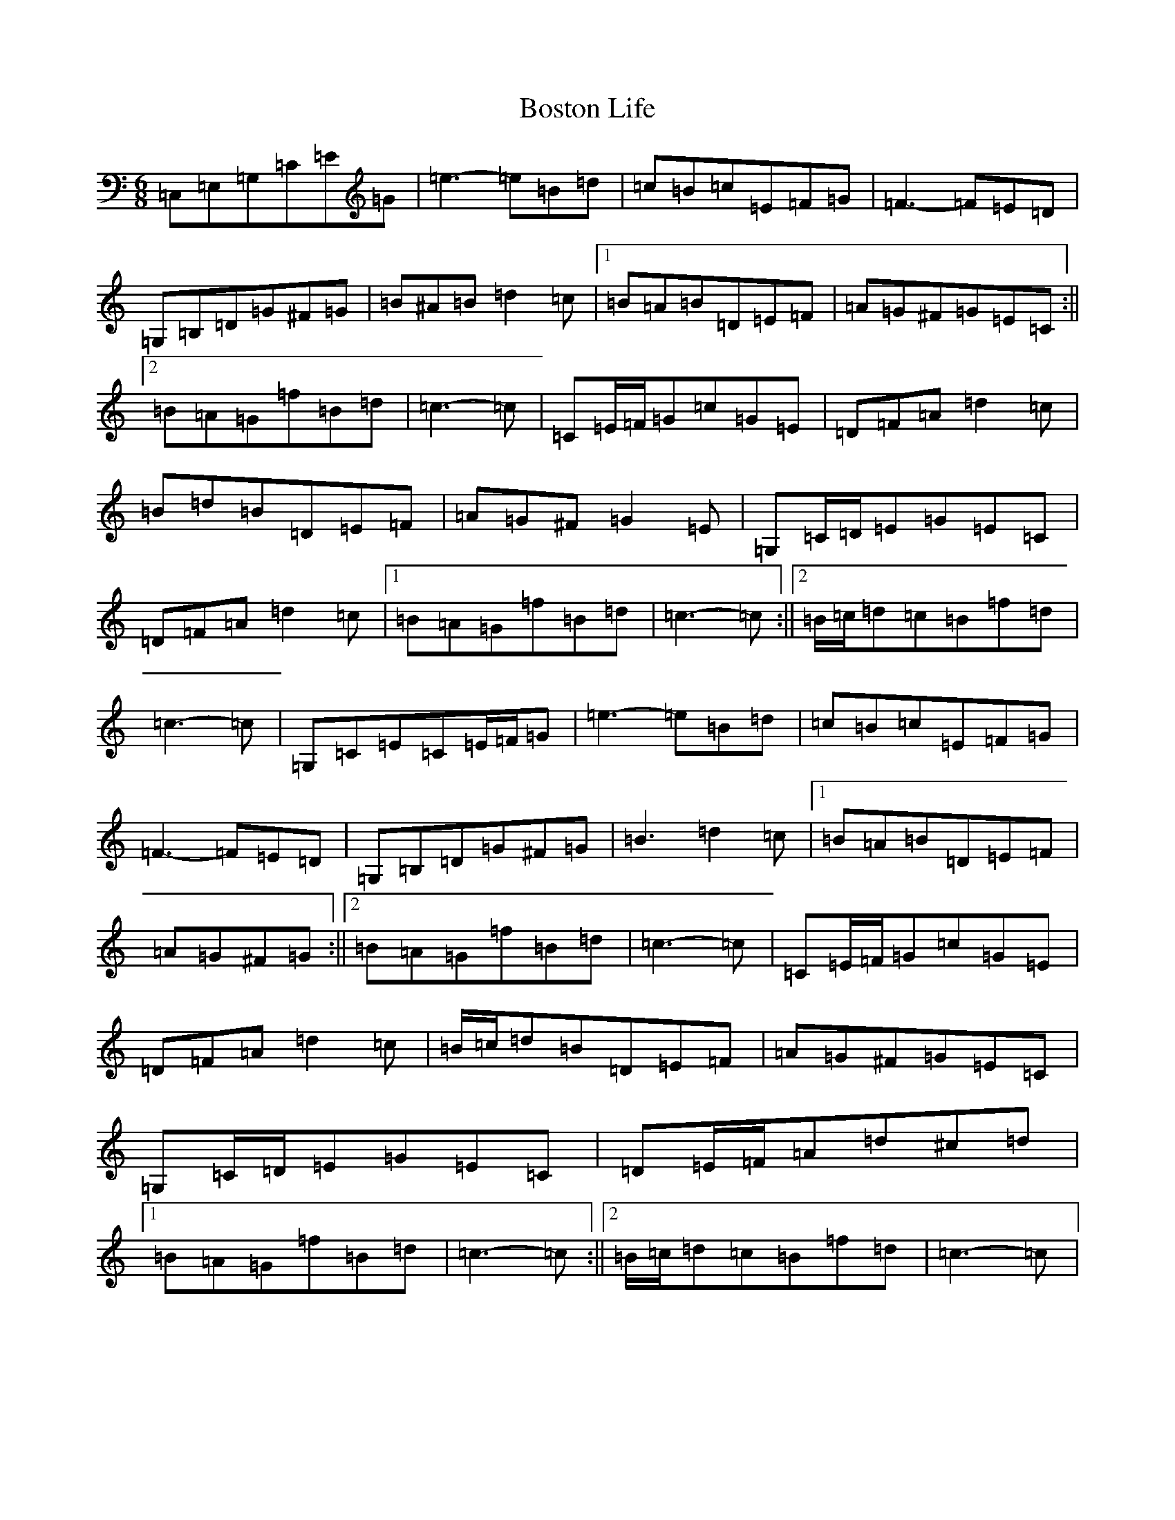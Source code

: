X: 2326
T: Boston Life
S: https://thesession.org/tunes/10379#setting20329
R: jig
M:6/8
L:1/8
K: C Major
=C,=E,=G,=C=E=G|=e3-=e=B=d|=c=B=c=E=F=G|=F3-=F=E=D|=G,=B,=D=G^F=G|=B^A=B=d2=c|1=B=A=B=D=E=F|=A=G^F=G=E=C:||2=B=A=G=f=B=d|=c3-=c|=C=E/2=F/2=G=c=G=E|=D=F=A=d2=c|=B=d=B=D=E=F|=A=G^F=G2=E|=G,=C/2=D/2=E=G=E=C|=D=F=A=d2=c|1=B=A=G=f=B=d|=c3-=c:||2=B/2=c/2=d=c=B=f=d|=c3-=c|=G,=C=E=C=E/2=F/2=G|=e3-=e=B=d|=c=B=c=E=F=G|=F3-=F=E=D|=G,=B,=D=G^F=G|=B3=d2=c|1=B=A=B=D=E=F|=A=G^F=G:||2=B=A=G=f=B=d|=c3-=c|=C=E/2=F/2=G=c=G=E|=D=F=A=d2=c|=B/2=c/2=d=B=D=E=F|=A=G^F=G=E=C|=G,=C/2=D/2=E=G=E=C|=D=E/2=F/2=A=d^c=d|1=B=A=G=f=B=d|=c3-=c:||2=B/2=c/2=d=c=B=f=d|=c3-=c|